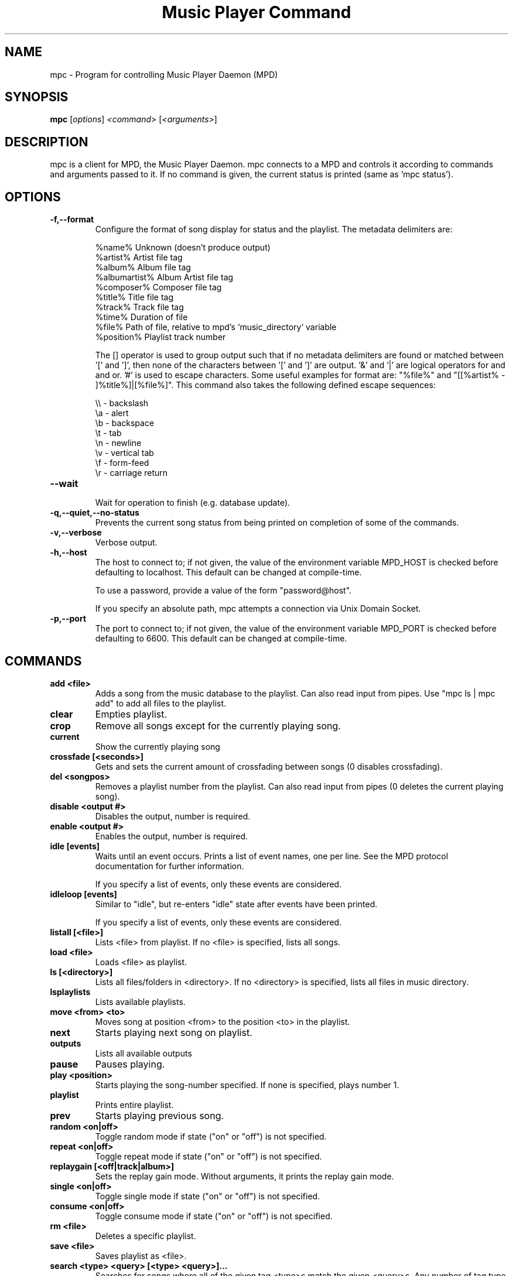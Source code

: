 .TH "Music Player Command" 1
.SH "NAME"
mpc \- Program for controlling Music Player Daemon (MPD)
.SH "SYNOPSIS"
.B mpc
.RI [ options ]
.I <command>
.RI [ <arguments> ]
.SH "DESCRIPTION"
mpc is a client for MPD, the Music Player Daemon.  mpc connects to a MPD and
controls it according to commands and arguments passed to it.  If no command
is given, the current status is printed (same as 'mpc status').
.SH "OPTIONS"
.TP
.BI -f,--format
.br
Configure the format of song display for status and the playlist.  The metadata delimiters are:

.br
%name%         Unknown (doesn't produce output)
.br
%artist%       Artist file tag
.br
%album%        Album file tag
.br
%albumartist%  Album Artist file tag
.br
%composer%     Composer file tag
.br
%title%        Title file tag
.br
%track%        Track file tag
.br
%time%         Duration of file
.br
%file%         Path of file, relative to mpd's `music_directory` variable
.br
%position%     Playlist track number
.br

The [] operator is used to group output such that if no metadata delimiters are found or matched between '[' and ']', then none of the characters between '[' and ']' are output.  '&' and '|' are logical operators for and and or.  '#' is used to escape characters.  Some useful examples for format are: "%file%" and "[[%artist% - ]%title%]|[%file%]".
This command also takes the following defined escape sequences:

.br
\\\\ - backslash
.br
\\a - alert
.br
\\b - backspace
.br
\\t - tab
.br
\\n - newline
.br
\\v - vertical tab
.br
\\f - form-feed
.br
\\r - carriage return
.TP
.BI --wait
.br
Wait for operation to finish (e.g. database update).
.TP
.BI -q,--quiet,--no-status
.br
Prevents the current song status from being printed on completion of some of
the commands.
.TP
.BI -v,--verbose
.br
Verbose output.
.TP
.BI -h,--host
The host to connect to; if not given, the value of the environment variable MPD_HOST is checked before defaulting to localhost.  This default can be changed at compile-time.

To use a password, provide a value of the form "password@host".

If you specify an absolute path, mpc attempts a connection via Unix Domain Socket.
.TP
.BI -p,--port
The port to connect to; if not given, the value of the environment variable MPD_PORT is checked before defaulting to 6600.  This default can be changed at compile-time.
.br
.SH COMMANDS
.TP
.B add <file>
Adds a song from the music database to the playlist. Can also read input from pipes. Use "mpc ls | mpc add" to add all files to the playlist.
.TP
.B clear
Empties playlist.
.TP
.B crop
Remove all songs except for the currently playing song.
.TP
.B current
Show the currently playing song
.TP
.B crossfade [<seconds>]
Gets and sets the current amount of crossfading between songs (0 disables crossfading).
.TP
.B del <songpos>
Removes a playlist number from the playlist. Can also read input from pipes (0 deletes the current playing song).
.TP
.B disable <output #>
Disables the output, number is required.
.TP
.B enable <output #>
Enables the output, number is required.
.TP
.B idle [events]
Waits until an event occurs.  Prints a list of event names, one per
line.  See the MPD protocol documentation for further information.

If you specify a list of events, only these events are considered.
.TP
.B idleloop [events]
Similar to "idle", but re-enters "idle" state after events have been
printed.

If you specify a list of events, only these events are considered.
.TP
.B listall [<file>]
Lists <file> from playlist. If no <file> is specified, lists all songs.
.TP
.B load <file>
Loads <file> as playlist.
.TP
.B ls [<directory>]
Lists all files/folders in <directory>. If no <directory> is specified, lists all files in music directory.
.TP
.B lsplaylists
Lists available playlists.
.TP
.B move <from> <to>
Moves song at position <from> to the position <to> in the playlist.
.TP
.B next
Starts playing next song on playlist.
.TP
.B outputs
Lists all available outputs
.TP
.B pause
Pauses playing.
.TP
.B play <position>
Starts playing the song-number specified. If none is specified, plays number 1.
.TP
.B playlist
Prints entire playlist.
.TP
.B prev
Starts playing previous song.
.TP
.B random <on|off>
Toggle random mode if state ("on" or "off") is not specified.
.TP
.B repeat <on|off>
Toggle repeat mode if state ("on" or "off") is not specified.
.TP
.B replaygain [<off|track|album>]
Sets the replay gain mode.  Without arguments, it prints the replay
gain mode.
.TP
.B single <on|off>
Toggle single mode if state ("on" or "off") is not specified.
.TP
.B consume <on|off>
Toggle consume mode if state ("on" or "off") is not specified.
.TP
.B rm <file>
Deletes a specific playlist.
.TP
.B save <file>
Saves playlist as <file>.
.TP
.B search <type> <query> [<type> <query>]...
Searches for songs where all of the given tag <type>s match the given <query>s.
Any number of tag type and query combinations can be specified.  Possible tag
types are: artist, album, title, track, name, genre, date, composer, performer,
comment, disc, filename, or any (to match any tag).
.TP
.B find <type> <query> [<type> <query>]...
Same as search, but match <query>s exactly.
.TP
.B findadd <type> <query> [<type> <query>]...
Same as find, but add the result to the current playlist instead of
printing them.
.TP
.B list <type> [<type> <query>]...
Return a list of all tags of given tag <type>.  Optional search
<type>s/<query>s limit results in a way similar to search.
.TP
.B seek [+-][<HH:MM:SS>] or <[+-]<0-100>%>
Seeks by hour, minute or seconds, hours or minutes can be omitted.
If seeking by percentage, seeks within the current song in the specified manner.  If a "+" or "-" is used, the seek is done relative to the current song position. Absolute seeking by default.
.TP
.B shuffle
Shuffles all songs on the playlist.
.TP
.B stats
Displays statistics about MPD.
.TP
.B stop
Stops playing.
.TP
.B toggle
Toggles between play and pause. If stopped starts playing. Does not support start playing at song number (use play).
.TP
.B update [--wait] [<path>]
Scans music directory for updates if no <path> is specified.  If one or more <path>'s are specified, scans only those path's for updates.  Can take input from a pipe.

With --wait, mpc waits until MPD has finished the update.
.TP
.B version
Reports the version of MPD.
.TP
.B volume [+-]<num>
Sets the volume to <num> (0-100).  If "+" or "-" is used, then it adjusts
the volume relative to the current volume.
.SH "ENVIRONMENT VARIABLES"
All environment variables are overridden by any values specified via command line switches.
.IP MPD_HOST
Specifies the hostname of the mpd server.  This can be a hostname, IP address or an absolute path.  If it is an absolute path, mpc will use Unix Domain Sockets instead of TCP/IP.

If the server requires a password, it can be specified using password@host in the MPD_HOST variable.
.IP MPD_PORT
Specifies the port the mpd server is listening on.
.SH "EXAMPLES"
.TP
.br
For useful examples of mpc use in playlist parsing, see mpd-m3u-playlist.sh and mpd-pls-playlist.sh.
.br
.SH "BUGS"
Report bugs on http://www.musicpd.org/mantis/
.SH "NOTE"
Since MPD uses UTF\-8, mpc needs to convert characters to the
charset used by the local system. If you get character conversion errors when you're running mpc you probably need to set up your locale. This is done by setting any of the LC_CTYPE, LANG or LC_ALL environment variables (LC_CTYPE only affects character handling).
.SH "SEE ALSO"
mpd(1)
.SH "AUTHOR"
See http://git.musicpd.org/cgit/master/mpc.git/plain/AUTHORS
